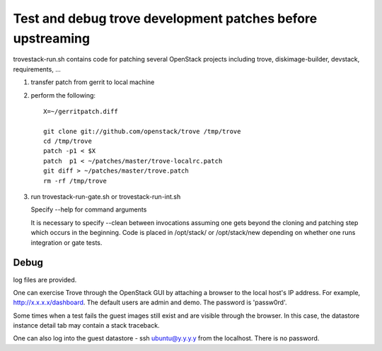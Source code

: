 Test and debug trove development patches before upstreaming
===========================================================

trovestack-run.sh contains code for patching several
OpenStack projects including trove, diskimage-builder,
devstack, requirements, ... 

1) transfer patch from gerrit to local machine

2) perform the following::

     X=~/gerritpatch.diff

     git clone git://github.com/openstack/trove /tmp/trove
     cd /tmp/trove
     patch -p1 < $X
     patch  p1 < ~/patches/master/trove-localrc.patch
     git diff > ~/patches/master/trove.patch
     rm -rf /tmp/trove

3) run trovestack-run-gate.sh or trovestack-run-int.sh

   Specify --help for command arguments

   It is necessary to specify --clean between invocations
   assuming one gets beyond the cloning and patching step
   which occurs in the beginning.  Code is placed in
   /opt/stack/ or /opt/stack/new depending on whether one
   runs integration or gate tests.

Debug
-----

log files are provided.

One can exercise Trove through the OpenStack GUI by attaching
a browser to the local host's IP address.  For example,
http://x.x.x.x/dashboard. The default users are admin and
demo.  The password is 'passw0rd'.

Some times when a test fails the guest images still exist
and are visible through the browser.  In this case, the datastore
instance detail tab may contain a stack traceback.

One can also log into the guest datastore - ssh ubuntu@y.y.y.y
from the localhost.  There is no password.

